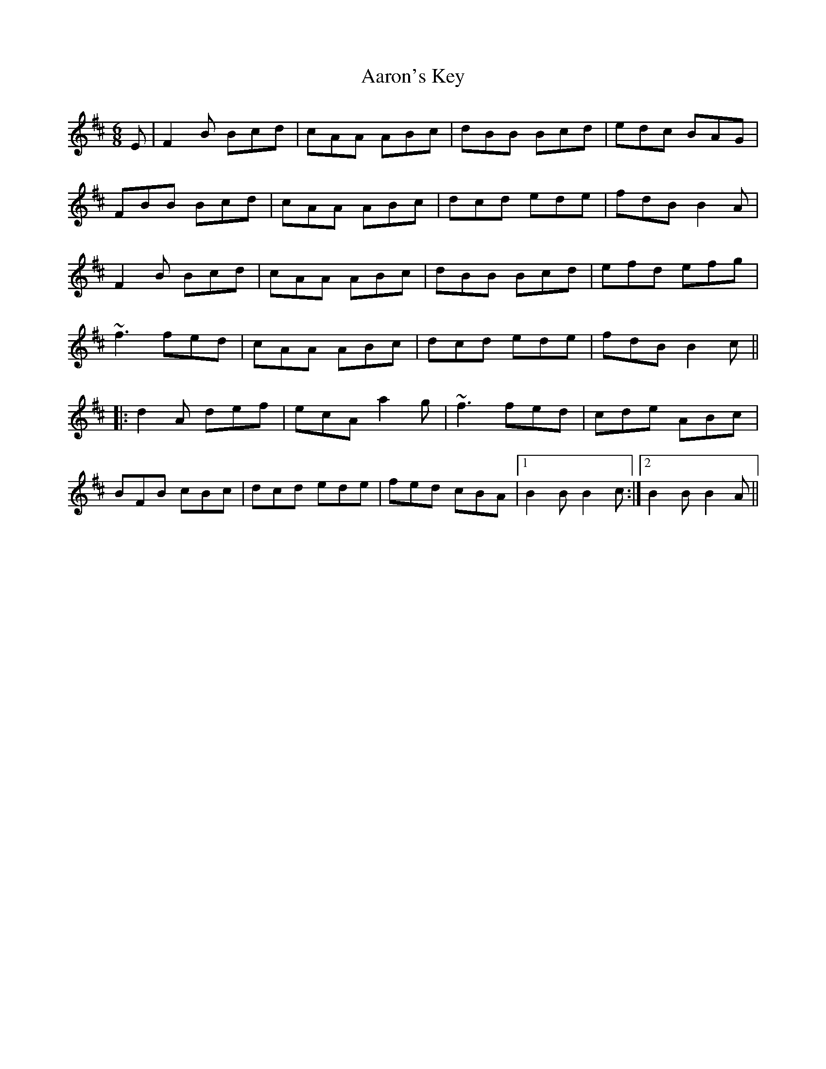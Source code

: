 X: 1
T: Aaron's Key
M: 6/8
L: 1/8
K: Bmin
E|F2B Bcd|cAA ABc|dBB Bcd|edc BAG|
FBB Bcd|cAA ABc|dcd ede|fdB B2A|
F2B Bcd|cAA ABc|dBB Bcd|efd efg|
~f3 fed|cAA ABc|dcd ede|fdB B2c||
|:d2A def|ecA a2g|~f3 fed|cde ABc|
BFB cBc|dcd ede|fed cBA|1 B2B B2c:|2 B2B B2A||
